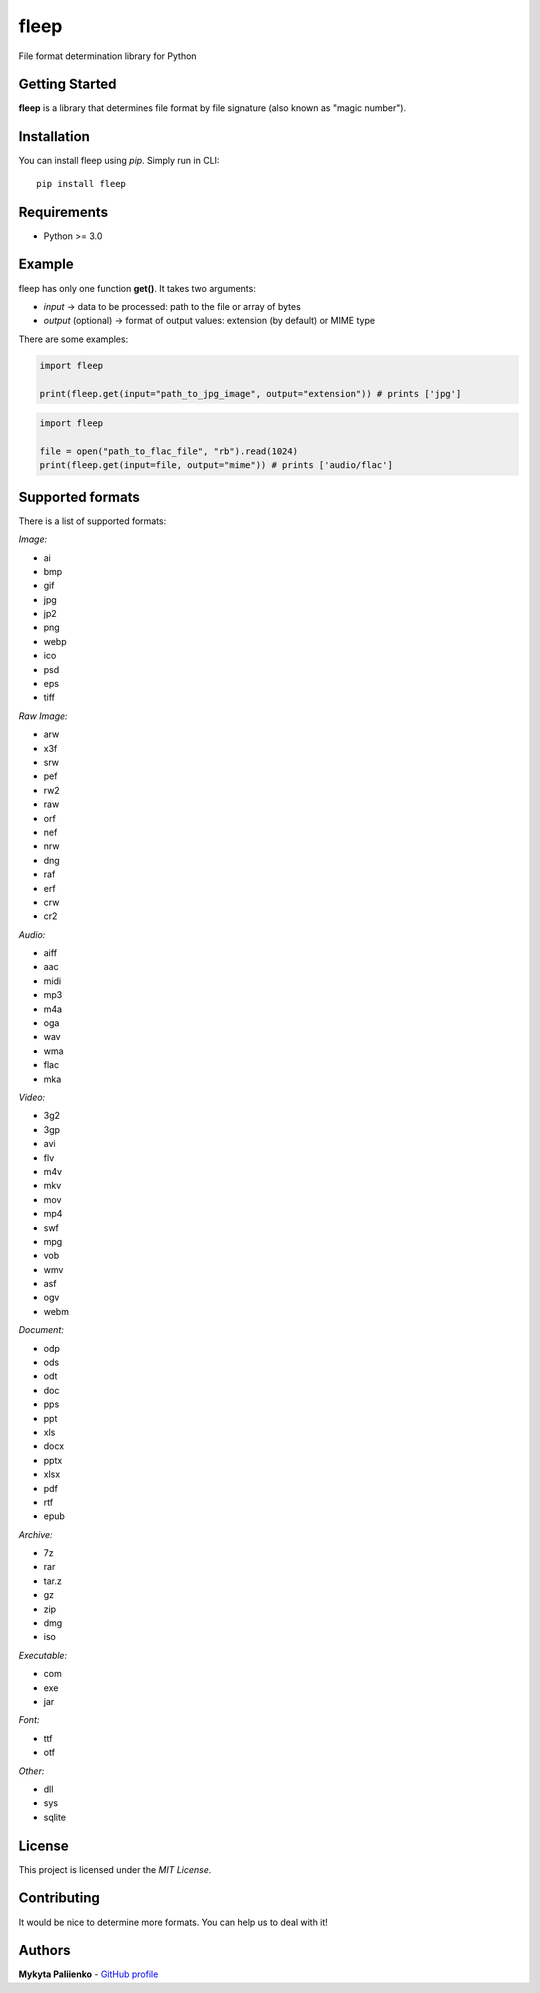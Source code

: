 fleep
=====

File format determination library for Python

|python version| |pypi version| |license|

Getting Started
---------------

**fleep** is a library that determines file format by file signature
(also known as "magic number").

Installation
------------

You can install fleep using *pip*. Simply run in CLI:

::

    pip install fleep

Requirements
------------

-  Python >= 3.0

Example
-------

fleep has only one function **get()**. It takes two arguments:

-  *input* -> data to be processed: path to the file or array of bytes
-  *output* (optional) -> format of output values: extension (by
   default) or MIME type

There are some examples:

.. code:: python

    import fleep

    print(fleep.get(input="path_to_jpg_image", output="extension")) # prints ['jpg']

.. code:: python

    import fleep

    file = open("path_to_flac_file", "rb").read(1024)
    print(fleep.get(input=file, output="mime")) # prints ['audio/flac']

Supported formats
-----------------

There is a list of supported formats:

*Image:*

-  ai
-  bmp
-  gif
-  jpg
-  jp2
-  png
-  webp
-  ico
-  psd
-  eps
-  tiff

*Raw Image:*

-  arw
-  x3f
-  srw
-  pef
-  rw2
-  raw
-  orf
-  nef
-  nrw
-  dng
-  raf
-  erf
-  crw
-  cr2

*Audio:*

-  aiff
-  aac
-  midi
-  mp3
-  m4a
-  oga
-  wav
-  wma
-  flac
-  mka

*Video:*

-  3g2
-  3gp
-  avi
-  flv
-  m4v
-  mkv
-  mov
-  mp4
-  swf
-  mpg
-  vob
-  wmv
-  asf
-  ogv
-  webm

*Document:*

-  odp
-  ods
-  odt
-  doc
-  pps
-  ppt
-  xls
-  docx
-  pptx
-  xlsx
-  pdf
-  rtf
-  epub

*Archive:*

-  7z
-  rar
-  tar.z
-  gz
-  zip
-  dmg
-  iso

*Executable:*

-  com
-  exe
-  jar

*Font:*

-  ttf
-  otf

*Other:*

-  dll
-  sys
-  sqlite

License
-------

This project is licensed under the *MIT License*.

Contributing
------------

It would be nice to determine more formats. You can help us to deal with
it!

Authors
-------

**Mykyta Paliienko** - `GitHub profile`_

.. _GitHub profile: https://github.com/floyernick

.. |python version| image:: https://img.shields.io/badge/python-3-blue.svg
.. |pypi version| image:: https://img.shields.io/badge/pypi-v0.3.2-blue.svg
   :target: https://pypi.python.org/pypi/fleep
.. |license| image:: https://img.shields.io/badge/license-MIT-blue.svg
   :target: https://github.com/floyernick/fleep/blob/master/LICENSE
